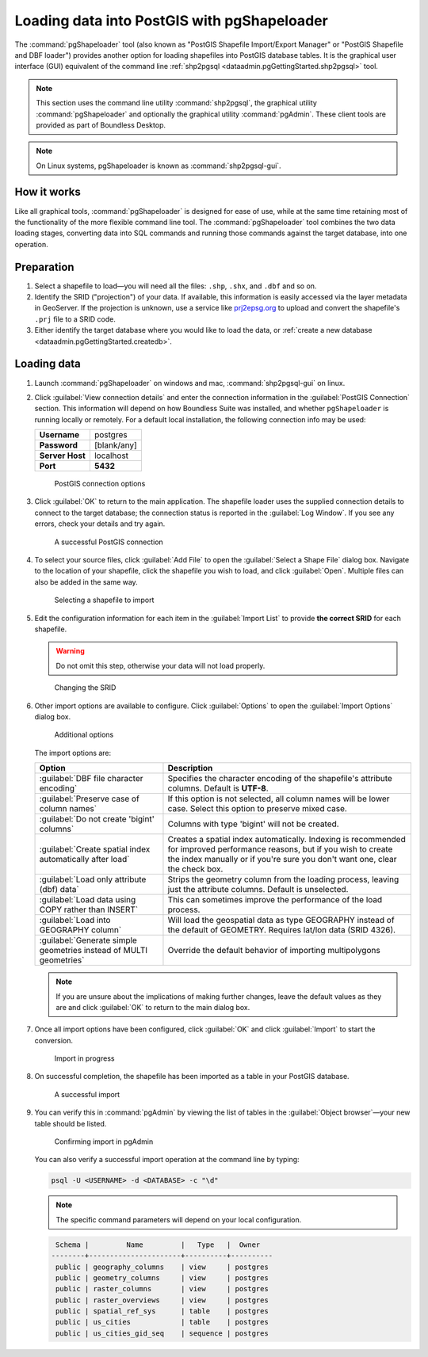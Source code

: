.. _dataadmin.pgGettingStarted.pgshapeloader:


Loading data into PostGIS with pgShapeloader
============================================

The :command:`pgShapeloader` tool (also known as "PostGIS Shapefile Import/Export Manager" or "PostGIS Shapefile and DBF loader") provides another option for loading shapefiles into PostGIS database tables. It is the graphical user interface (GUI) equivalent of the command line :ref:`shp2pgsql <dataadmin.pgGettingStarted.shp2pgsql>` tool.

.. note:: This section uses the command line utility :command:`shp2pgsql`, the graphical utility :command:`pgShapeloader` and optionally the graphical utility :command:`pgAdmin`. These client tools are provided as part of Boundless Desktop.

.. note::  On Linux systems, pgShapeloader is known as :command:`shp2pgsql-gui`.

How it works
------------

Like all graphical tools, :command:`pgShapeloader` is designed for ease of use, while at the same time retaining most of the functionality of the more flexible command line tool. The :command:`pgShapeloader` tool combines the two data loading stages, converting data into SQL commands and running those commands against the target database, into one operation.


Preparation
-----------

#. Select a shapefile to load—you will need all the files: ``.shp``, ``.shx``, and ``.dbf`` and so on.

#. Identify the SRID ("projection") of your data. If available, this information is easily accessed via the layer metadata in GeoServer. If the projection is unknown, use a service like `prj2epsg.org <http://prj2epsg.org>`_ to upload and convert the shapefile's ``.prj`` file to a SRID code.

#. Either identify the target database where you would like to load the data, or :ref:`create a new database <dataadmin.pgGettingStarted.createdb>`. 

Loading data
------------

#. Launch :command:`pgShapeloader` on windows and mac, :command:`shp2pgsql-gui` on linux.

#. Click :guilabel:`View connection details` and enter the connection information in the :guilabel:`PostGIS Connection` section. This information will depend on how Boundless Suite was installed, and whether ``pgShapeloader`` is running locally or remotely. For a default local installation, the following connection info may be used:

   .. list-table::

      * - **Username**
        - postgres
      * - **Password**
        - [blank/any]
      * - **Server Host**
        - localhost
      * - **Port**
        - **5432**

   .. figure:: img/pgshp_connection.png

      PostGIS connection options

#. Click :guilabel:`OK` to return to the main application. The shapefile loader uses the supplied connection details to connect to the target database; the connection status is reported in the :guilabel:`Log Window`. If you see any errors, check your details and try again.

   .. figure:: img/pgshp_connectionsuccess.png

      A successful PostGIS connection

#. To select your source files, click :guilabel:`Add File` to open the :guilabel:`Select a Shape File` dialog box. Navigate to the location of your shapefile, click the shapefile you wish to load, and click :guilabel:`Open`. Multiple files can also be added in the same way.

   .. figure:: img/pgshp_select.png

      Selecting a shapefile to import

#. Edit the configuration information for each item in the :guilabel:`Import List` to provide **the correct SRID** for each shapefile. 

   .. warning:: Do not omit this step, otherwise your data will not load properly.

   .. figure:: img/pgshp_srid.png

      Changing the SRID

#. Other import options are available to configure. Click :guilabel:`Options` to open the :guilabel:`Import Options` dialog box. 

   .. figure:: img/pgshp_options.png

      Additional options

   The import options are:

   .. list-table::
      :header-rows: 1

      * - Option
        - Description
      * - :guilabel:`DBF file character encoding`
        - Specifies the character encoding of the shapefile's attribute columns. Default is **UTF-8**.
      * - :guilabel:`Preserve case of column names`
        - If this option is not selected, all column names will be lower case. Select this option to preserve mixed case.
      * - :guilabel:`Do not create 'bigint' columns`
        - Columns with type 'bigint' will not be created.
      * - :guilabel:`Create spatial index automatically after load`
        - Creates a spatial index automatically. Indexing is recommended for improved performance reasons, but if you wish to create the index manually or if you're sure you don't want one, clear the check box.
      * - :guilabel:`Load only attribute (dbf) data`
        - Strips the geometry column from the loading process, leaving just the attribute columns. Default is unselected.
      * - :guilabel:`Load data using COPY rather than INSERT`
        - This can sometimes improve the performance of the load process.
      * - :guilabel:`Load into GEOGRAPHY column`
        - Will load the geospatial data as type GEOGRAPHY instead of the default of GEOMETRY.  Requires lat/lon data (SRID 4326).
      * - :guilabel:`Generate simple geometries instead of MULTI geometries`
        - Override the default behavior of importing multipolygons
 

   .. note:: If you are unsure about the implications of making further changes, leave the default values as they are and click :guilabel:`OK` to return to the main dialog box.

#. Once all import options have been configured, click :guilabel:`OK` and click :guilabel:`Import` to start the conversion.

   .. figure:: img/pgshp_importing.png

      Import in progress

#. On successful completion, the shapefile has been imported as a table in your PostGIS database.

   .. figure:: img/pgshp_success.png

      A successful import

#.  You can verify this in :command:`pgAdmin` by viewing the list of tables in the :guilabel:`Object browser`—your new table should be listed.

    .. figure:: img/pgshp_pgadminconfirm.png

      Confirming import in pgAdmin

    You can also verify a successful import operation at the command line by typing:

    .. code-block:: console

      psql -U <USERNAME> -d <DATABASE> -c "\d" 

    .. note:: The specific command parameters will depend on your local configuration.

    .. code-block:: console

      Schema |         Name         |   Type   |  Owner
     --------+----------------------+----------+----------
      public | geography_columns    | view     | postgres
      public | geometry_columns     | view     | postgres
      public | raster_columns       | view     | postgres
      public | raster_overviews     | view     | postgres
      public | spatial_ref_sys      | table    | postgres
      public | us_cities            | table    | postgres
      public | us_cities_gid_seq    | sequence | postgres

